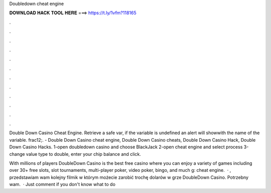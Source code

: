 Doubledown cheat engine



𝐃𝐎𝐖𝐍𝐋𝐎𝐀𝐃 𝐇𝐀𝐂𝐊 𝐓𝐎𝐎𝐋 𝐇𝐄𝐑𝐄 ===> https://t.ly/1vfm?118165



.



.



.



.



.



.



.



.



.



.



.



.

Double Down Casino Cheat Engine. Retrieve a safe var, if the variable is undefined an alert will showwith the name of the variable. frac12;. - Double Down Casino cheat engine, Double Down Casino cheats, Double Down Casino Hack, Double Down Casino Hacks. 1-open doubledown casino and choose BlackJack 2-open cheat engine and select process 3-change value type to double, enter your chip balance and click.

With millions of players DoubleDown Casino is the best free casino where you can enjoy a variety of games including over 30+ free slots, slot tournaments, multi-player poker, video poker, bingo, and much g: cheat engine.  · , przedstawiam wam kolejny filmik w którym możecie zarobić trochę dolarów w grze DoubleDown Casino. Potrzebny wam.  · Just comment if you don't know what to do 
